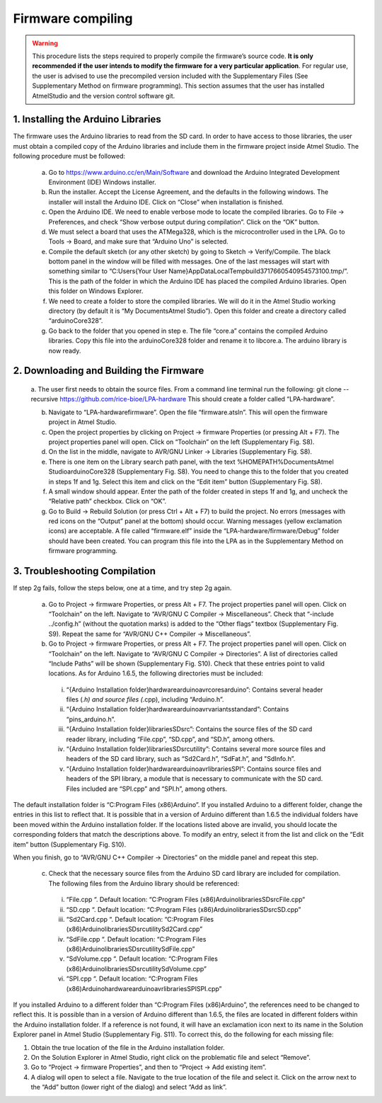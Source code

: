 Firmware compiling
========================

.. Warning::
   This procedure lists the steps required to properly compile the firmware’s source code. **It is only recommended if the user intends to modify the firmware for a very particular application**. For regular use, the user is advised to use the precompiled version included with the Supplementary Files (See Supplementary Method on firmware programming).
   This section assumes that the user has installed AtmelStudio and the version control software git.

1.	Installing the Arduino Libraries
-----------------------------------------
The firmware uses the Arduino libraries to read from the SD card. In order to have access to those libraries, the user must obtain a compiled copy of the Arduino libraries and include them in the firmware project inside Atmel Studio. The following procedure must be followed:

  a)	Go to https://www.arduino.cc/en/Main/Software and download the Arduino Integrated Development Environment (IDE) Windows installer.

  b)	Run the installer. Accept the License Agreement, and the defaults in the following windows. The installer will install the Arduino IDE. Click on “Close” when installation is finished.

  c)	Open the Arduino IDE. We need to enable verbose mode to locate the compiled libraries. Go to File -> Preferences, and check “Show verbose output during compilation”. Click on the “OK” button.

  d)	We must select a board that uses the ATMega328, which is the microcontroller used in the LPA. Go to Tools -> Board, and make sure that “Arduino Uno” is selected.

  e)	Compile the default sketch (or any other sketch) by going to Sketch -> Verify/Compile. The black bottom panel in the window will be filled with messages. One of the last messages will start with something similar to “C:\Users\{Your User Name}\AppData\Local\Temp\build3717660540954573100.tmp/”. This is the path of the folder in which the Arduino IDE has placed the compiled Arduino libraries. Open this folder on Windows Explorer.

  f)	We need to create a folder to store the compiled libraries. We will do it in the Atmel Studio working directory (by default it is “My Documents\Atmel Studio”). Open this folder and create a directory called “arduinoCore328”.

  g)	Go back to the folder that you opened in step e. The file “core.a” contains the compiled Arduino libraries. Copy this file into the arduinoCore328 folder and rename it to libcore.a. The arduino library is now ready.

2.	Downloading and Building the Firmware
------------------------------------------------
  a.	The user first needs to obtain the source files. From a command line terminal run the following: git clone --recursive https://github.com/rice-bioe/LPA-hardware
  This should create a folder called “LPA-hardware”.

  b.	Navigate to “LPA-hardware\firmware”. Open the file “firmware.atsln”. This will open the firmware project in Atmel Studio.

  c.	Open the project properties by clicking on Project -> firmware Properties (or pressing Alt + F7). The project properties panel will open. Click on “Toolchain” on the left (Supplementary Fig. S8).

  d.	On the list in the middle, navigate to AVR/GNU Linker -> Libraries (Supplementary Fig. S8).

  e.	There is one item on the Library search path panel, with the text %HOMEPATH%\Documents\Atmel Studio\arduinoCore328 (Supplementary Fig. S8). You need to change this to the folder that you created in steps 1f and 1g. Select this item and click on the “Edit item” button (Supplementary Fig. S8).

  f.	A small window should appear. Enter the path of the folder created in steps 1f and 1g, and uncheck the “Relative path” checkbox. Click on “OK”.

  g.	Go to Build -> Rebuild Solution (or press Ctrl + Alt + F7) to build the project. No errors (messages with red icons on the “Output” panel at the bottom) should occur. Warning messages (yellow exclamation icons) are acceptable. A file called “firmware.elf” inside the “LPA-hardware/firmware/Debug” folder should have been created. You can program this file into the LPA as in the Supplementary Method on firmware programming.

3.	Troubleshooting Compilation
-----------------------------------------
If step 2g fails, follow the steps below, one at a time, and try step 2g again.

  a)	Go to Project -> firmware Properties, or press Alt + F7. The project properties panel will open. Click on “Toolchain” on the left. Navigate to “AVR/GNU C Compiler -> Miscellaneous”. Check that “-include ../config.h” (without the quotation marks) is added to the “Other flags” textbox (Supplementary Fig. S9). Repeat the same for “AVR/GNU C++ Compiler -> Miscellaneous”.

  b)	Go to Project -> firmware Properties, or press Alt + F7. The project properties panel will open. Click on “Toolchain” on the left. Navigate to “AVR/GNU C Compiler -> Directories”. A list of directories called “Include Paths” will be shown (Supplementary Fig. S10). Check that these entries point to valid locations. As for Arduino 1.6.5, the following directories must be included:

    i)	“{Arduino Installation folder}\hardware\arduino\avr\cores\arduino”: Contains several header files (*.h) and source files (*.cpp), including “Arduino.h”.

    ii)	“{Arduino Installation folder}\hardware\arduino\avr\variants\standard”: Contains “pins_arduino.h”.

    iii)	“{Arduino Installation folder}\libraries\SD\src”: Contains the source files of the SD card reader library, including “File.cpp”, “SD.cpp”, and “SD.h”, among others.

    iv)	“{Arduino Installation folder}\libraries\SD\src\utility”: Contains several more source files and headers of the SD card library, such as “Sd2Card.h”, “SdFat.h”, and "SdInfo.h”.

    v)	“{Arduino Installation folder}\hardware\arduino\avr\libraries\SPI”: Contains source files and headers of the SPI library, a module that is necessary to communicate with the SD card. Files included are “SPI.cpp” and “SPI.h”, among others.

The default installation folder is “C:\Program Files (x86)\Arduino\”. If you installed Arduino to a different folder, change the entries in this list to reflect that. It is possible that in a version of Arduino different than 1.6.5 the individual folders have been moved within the Arduino installation folder. If the locations listed above are invalid, you should locate the corresponding folders that match the descriptions above. To modify an entry, select it from the list and click on the “Edit item” button (Supplementary Fig. S10).

When you finish, go to “AVR/GNU C++ Compiler -> Directories” on the middle panel and repeat this step.

  c)	Check that the necessary source files from the Arduino SD card library are included for compilation. The following files from the Arduino library should be referenced:

    i)	“File.cpp “. Default location: “C:\Program Files (x86)\Arduino\libraries\SD\src\File.cpp“

    ii)	“SD.cpp “. Default location: “C:\Program Files (x86)\Arduino\libraries\SD\src\SD.cpp”

    iii)	“Sd2Card.cpp “. Default location: “C:\Program Files (x86)\Arduino\libraries\SD\src\utility\Sd2Card.cpp”

    iv)	“SdFile.cpp “. Default location: “C:\Program Files (x86)\Arduino\libraries\SD\src\utility\SdFile.cpp”

    v)	“SdVolume.cpp “. Default location: “C:\Program Files (x86)\Arduino\libraries\SD\src\utility\SdVolume.cpp”

    vi)	“SPI.cpp “. Default location: “C:\Program Files (x86)\Arduino\hardware\arduino\avr\libraries\SPI\SPI.cpp”

If you installed Arduino to a different folder than “C:\Program Files (x86)\Arduino\”, the references need to be changed to reflect this. It is possible than in a version of Arduino different than 1.6.5, the files are located in different folders within the Arduino installation folder. If a reference is not found, it will have an exclamation icon next to its name in the Solution Explorer panel in Atmel Studio (Supplementary Fig. S11). To correct this, do the following for each missing file:

1.	Obtain the true location of the file in the Arduino installation folder.

2.	On the Solution Explorer in Atmel Studio, right click on the problematic file and select “Remove”.

3.	Go to “Project -> firmware Properties”, and then to “Project -> Add existing item”.

4.	A dialog will open to select a file. Navigate to the true location of the file and select it. Click on the arrow next to the “Add” button (lower right of the dialog) and select “Add as link”.
